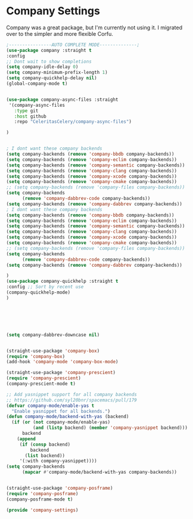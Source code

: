 * Company Settings
#+property: header-args:emacs-lisp :load no

Company was a great package, but I'm currently not using it. I migrated over to the simpler and more flexible Corfu.

#+begin_src emacs-lisp :load no
;----------------AUTO COMPLETE MODE--------------;
(use-package company :straight t
:config 
;; Dont wait to show completions
(setq company-idle-delay 0)
(setq company-minimum-prefix-length 1)
(setq company-quickhelp-delay nil)
(global-company-mode t)


(use-package company-async-files :straight
 '(company-async-files
   :type git
   :host github
   :repo "CeleritasCelery/company-async-files")

)


; I dont want these company backends
(setq company-backends (remove 'company-bbdb company-backends))
(setq company-backends (remove 'company-eclim company-backends))
(setq company-backends (remove 'company-semantic company-backends))
(setq company-backends (remove 'company-clang company-backends))
(setq company-backends (remove 'company-xcode company-backends))
(setq company-backends (remove 'company-cmake company-backends))
;; (setq company-backends (remove 'company-files company-backends))
(setq company-backends
      (remove 'company-dabbrev-code company-backends))
(setq company-backends (remove 'company-dabbrev company-backends))
; I dont want these company backends
(setq company-backends (remove 'company-bbdb company-backends))
(setq company-backends (remove 'company-eclim company-backends))
(setq company-backends (remove 'company-semantic company-backends))
(setq company-backends (remove 'company-clang company-backends))
(setq company-backends (remove 'company-xcode company-backends))
(setq company-backends (remove 'company-cmake company-backends))
;; (setq company-backends (remove 'company-files company-backends))
(setq company-backends
      (remove 'company-dabbrev-code company-backends))
(setq company-backends (remove 'company-dabbrev company-backends))

)
(use-package company-quickhelp :straight t
:config ;; Sort by recent use
(company-quickhelp-mode)
)






(setq company-dabbrev-downcase nil)


(straight-use-package 'company-box)
(require 'company-box)
(add-hook 'company-mode 'company-box-mode)

(straight-use-package 'company-prescient)
(require 'company-prescient)
(company-prescient-mode t)

;; Add yasnippet support for all company backends
;; https://github.com/syl20bnr/spacemacs/pull/179
(defvar company-mode/enable-yas t
  "Enable yasnippet for all backends.")
(defun company-mode/backend-with-yas (backend)
  (if (or (not company-mode/enable-yas)
          (and (listp backend) (member 'company-yasnippet backend)))
      backend
    (append
     (if (consp backend)
         backend
       (list backend))
     '(:with company-yasnippet))))
(setq company-backends
      (mapcar #'company-mode/backend-with-yas company-backends))


(straight-use-package 'company-posframe)
(require 'company-posframe)
(company-posframe-mode t)

(provide 'company-settings)
#+end_src
